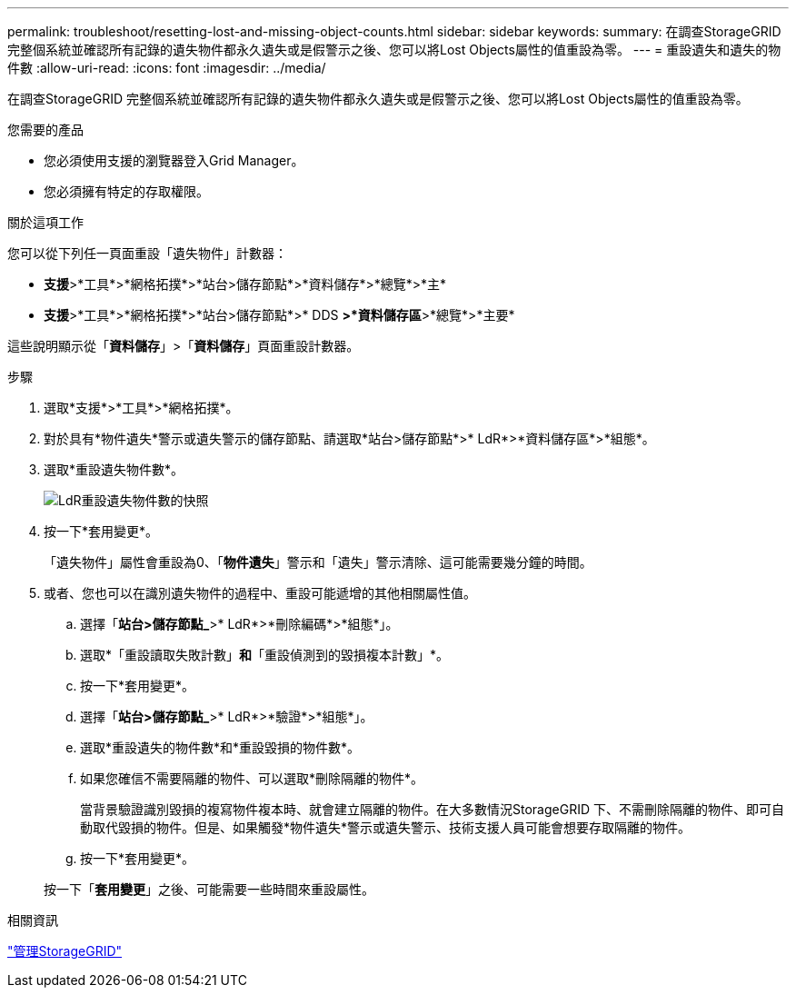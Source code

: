 ---
permalink: troubleshoot/resetting-lost-and-missing-object-counts.html 
sidebar: sidebar 
keywords:  
summary: 在調查StorageGRID 完整個系統並確認所有記錄的遺失物件都永久遺失或是假警示之後、您可以將Lost Objects屬性的值重設為零。 
---
= 重設遺失和遺失的物件數
:allow-uri-read: 
:icons: font
:imagesdir: ../media/


[role="lead"]
在調查StorageGRID 完整個系統並確認所有記錄的遺失物件都永久遺失或是假警示之後、您可以將Lost Objects屬性的值重設為零。

.您需要的產品
* 您必須使用支援的瀏覽器登入Grid Manager。
* 您必須擁有特定的存取權限。


.關於這項工作
您可以從下列任一頁面重設「遺失物件」計數器：

* *支援*>*工具*>*網格拓撲*>*站台>儲存節點*>*資料儲存*>*總覽*>*主*
* *支援*>*工具*>*網格拓撲*>*站台>儲存節點*>* DDS *>*資料儲存區*>*總覽*>*主要*


這些說明顯示從「*資料儲存*」>「*資料儲存*」頁面重設計數器。

.步驟
. 選取*支援*>*工具*>*網格拓撲*。
. 對於具有*物件遺失*警示或遺失警示的儲存節點、請選取*站台>儲存節點*>* LdR*>*資料儲存區*>*組態*。
. 選取*重設遺失物件數*。
+
image::../media/reset_ldr_lost_object_count.gif[LdR重設遺失物件數的快照]

. 按一下*套用變更*。
+
「遺失物件」屬性會重設為0、「*物件遺失*」警示和「遺失」警示清除、這可能需要幾分鐘的時間。

. 或者、您也可以在識別遺失物件的過程中、重設可能遞增的其他相關屬性值。
+
.. 選擇「*站台>儲存節點_*>* LdR*>*刪除編碼*>*組態*」。
.. 選取*「重設讀取失敗計數」*和*「重設偵測到的毀損複本計數」*。
.. 按一下*套用變更*。
.. 選擇「*站台>儲存節點_*>* LdR*>*驗證*>*組態*」。
.. 選取*重設遺失的物件數*和*重設毀損的物件數*。
.. 如果您確信不需要隔離的物件、可以選取*刪除隔離的物件*。
+
當背景驗證識別毀損的複寫物件複本時、就會建立隔離的物件。在大多數情況StorageGRID 下、不需刪除隔離的物件、即可自動取代毀損的物件。但是、如果觸發*物件遺失*警示或遺失警示、技術支援人員可能會想要存取隔離的物件。

.. 按一下*套用變更*。


+
按一下「*套用變更*」之後、可能需要一些時間來重設屬性。



.相關資訊
link:../admin/index.html["管理StorageGRID"]
